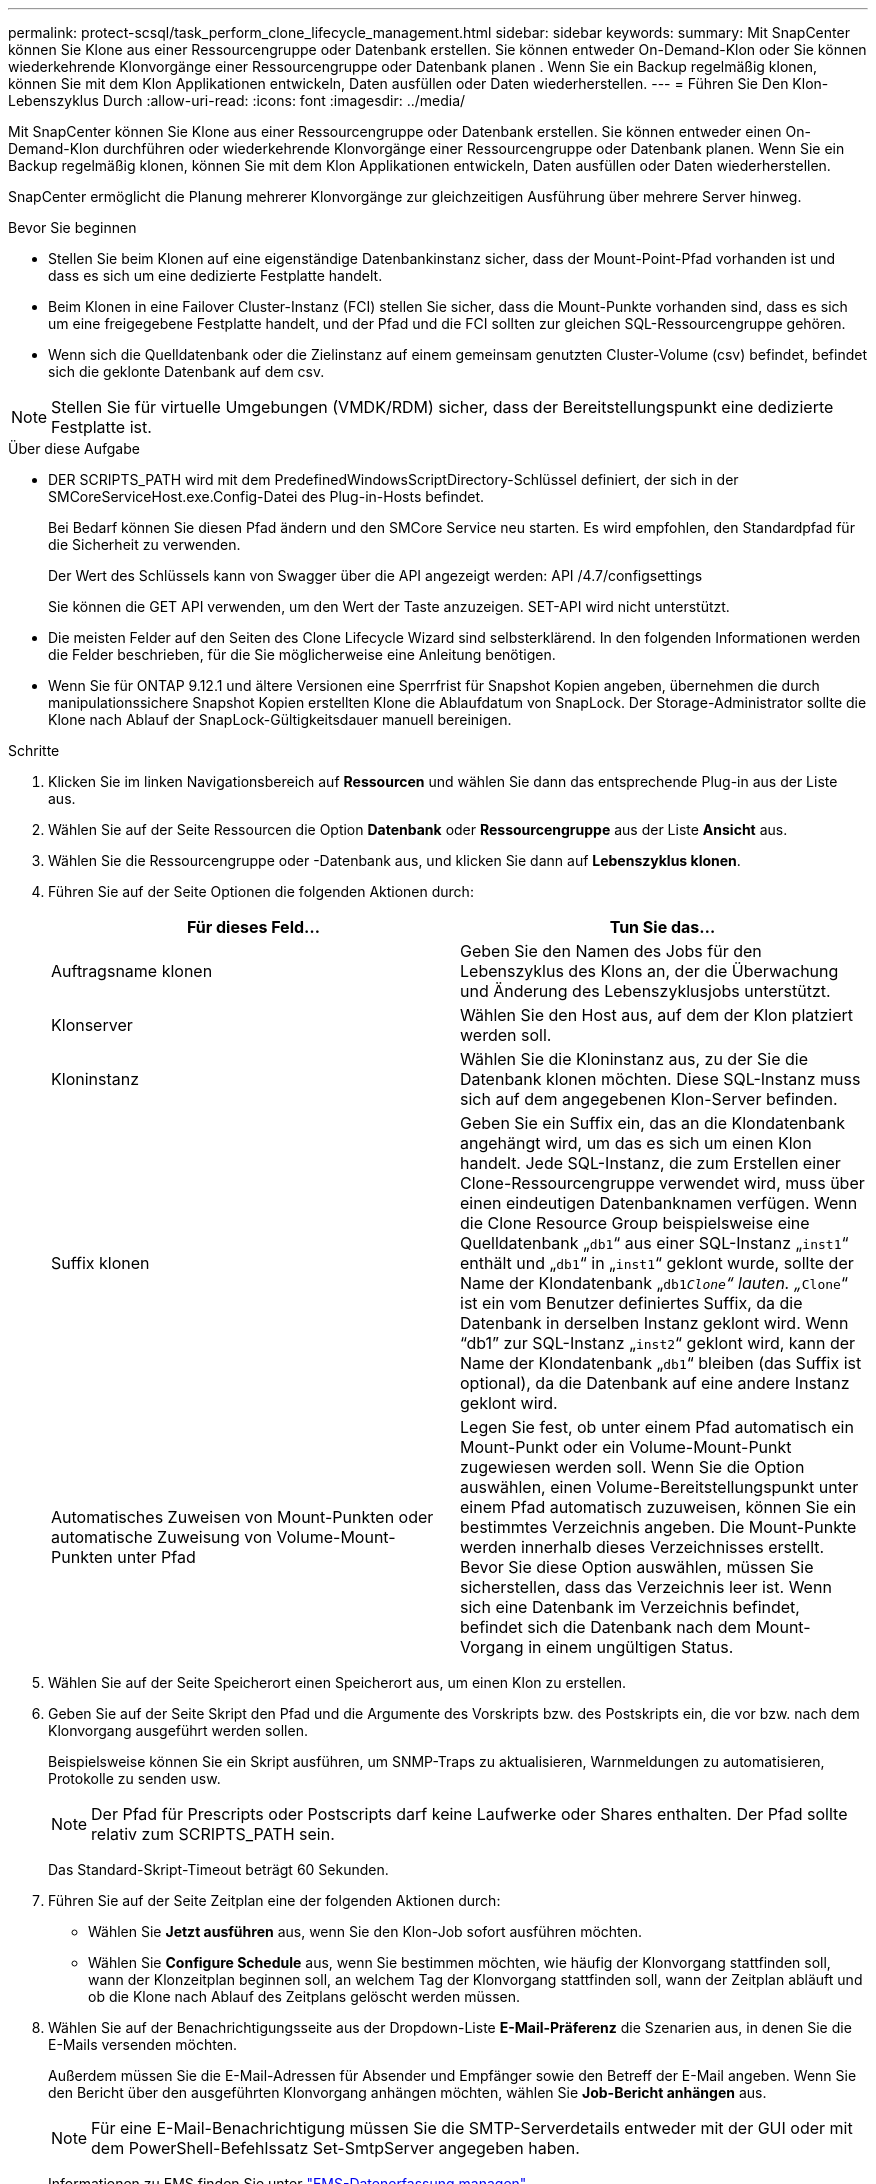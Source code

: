 ---
permalink: protect-scsql/task_perform_clone_lifecycle_management.html 
sidebar: sidebar 
keywords:  
summary: Mit SnapCenter können Sie Klone aus einer Ressourcengruppe oder Datenbank erstellen. Sie können entweder On-Demand-Klon oder Sie können wiederkehrende Klonvorgänge einer Ressourcengruppe oder Datenbank planen . Wenn Sie ein Backup regelmäßig klonen, können Sie mit dem Klon Applikationen entwickeln, Daten ausfüllen oder Daten wiederherstellen. 
---
= Führen Sie Den Klon-Lebenszyklus Durch
:allow-uri-read: 
:icons: font
:imagesdir: ../media/


[role="lead"]
Mit SnapCenter können Sie Klone aus einer Ressourcengruppe oder Datenbank erstellen. Sie können entweder einen On-Demand-Klon durchführen oder wiederkehrende Klonvorgänge einer Ressourcengruppe oder Datenbank planen. Wenn Sie ein Backup regelmäßig klonen, können Sie mit dem Klon Applikationen entwickeln, Daten ausfüllen oder Daten wiederherstellen.

SnapCenter ermöglicht die Planung mehrerer Klonvorgänge zur gleichzeitigen Ausführung über mehrere Server hinweg.

.Bevor Sie beginnen
* Stellen Sie beim Klonen auf eine eigenständige Datenbankinstanz sicher, dass der Mount-Point-Pfad vorhanden ist und dass es sich um eine dedizierte Festplatte handelt.
* Beim Klonen in eine Failover Cluster-Instanz (FCI) stellen Sie sicher, dass die Mount-Punkte vorhanden sind, dass es sich um eine freigegebene Festplatte handelt, und der Pfad und die FCI sollten zur gleichen SQL-Ressourcengruppe gehören.
* Wenn sich die Quelldatenbank oder die Zielinstanz auf einem gemeinsam genutzten Cluster-Volume (csv) befindet, befindet sich die geklonte Datenbank auf dem csv.



NOTE: Stellen Sie für virtuelle Umgebungen (VMDK/RDM) sicher, dass der Bereitstellungspunkt eine dedizierte Festplatte ist.

.Über diese Aufgabe
* DER SCRIPTS_PATH wird mit dem PredefinedWindowsScriptDirectory-Schlüssel definiert, der sich in der SMCoreServiceHost.exe.Config-Datei des Plug-in-Hosts befindet.
+
Bei Bedarf können Sie diesen Pfad ändern und den SMCore Service neu starten. Es wird empfohlen, den Standardpfad für die Sicherheit zu verwenden.

+
Der Wert des Schlüssels kann von Swagger über die API angezeigt werden: API /4.7/configsettings

+
Sie können die GET API verwenden, um den Wert der Taste anzuzeigen. SET-API wird nicht unterstützt.

* Die meisten Felder auf den Seiten des Clone Lifecycle Wizard sind selbsterklärend. In den folgenden Informationen werden die Felder beschrieben, für die Sie möglicherweise eine Anleitung benötigen.
* Wenn Sie für ONTAP 9.12.1 und ältere Versionen eine Sperrfrist für Snapshot Kopien angeben, übernehmen die durch manipulationssichere Snapshot Kopien erstellten Klone die Ablaufdatum von SnapLock. Der Storage-Administrator sollte die Klone nach Ablauf der SnapLock-Gültigkeitsdauer manuell bereinigen.


.Schritte
. Klicken Sie im linken Navigationsbereich auf *Ressourcen* und wählen Sie dann das entsprechende Plug-in aus der Liste aus.
. Wählen Sie auf der Seite Ressourcen die Option *Datenbank* oder *Ressourcengruppe* aus der Liste *Ansicht* aus.
. Wählen Sie die Ressourcengruppe oder -Datenbank aus, und klicken Sie dann auf *Lebenszyklus klonen*.
. Führen Sie auf der Seite Optionen die folgenden Aktionen durch:
+
|===
| Für dieses Feld... | Tun Sie das... 


 a| 
Auftragsname klonen
 a| 
Geben Sie den Namen des Jobs für den Lebenszyklus des Klons an, der die Überwachung und Änderung des Lebenszyklusjobs unterstützt.



 a| 
Klonserver
 a| 
Wählen Sie den Host aus, auf dem der Klon platziert werden soll.



 a| 
Kloninstanz
 a| 
Wählen Sie die Kloninstanz aus, zu der Sie die Datenbank klonen möchten. Diese SQL-Instanz muss sich auf dem angegebenen Klon-Server befinden.



 a| 
Suffix klonen
 a| 
Geben Sie ein Suffix ein, das an die Klondatenbank angehängt wird, um das es sich um einen Klon handelt. Jede SQL-Instanz, die zum Erstellen einer Clone-Ressourcengruppe verwendet wird, muss über einen eindeutigen Datenbanknamen verfügen. Wenn die Clone Resource Group beispielsweise eine Quelldatenbank „`db1`“ aus einer SQL-Instanz „`inst1`“ enthält und „`db1`“ in „`inst1`“ geklont wurde, sollte der Name der Klondatenbank „`db1__Clone`“ lauten. „`__Clone`“ ist ein vom Benutzer definiertes Suffix, da die Datenbank in derselben Instanz geklont wird. Wenn "`db1`" zur SQL-Instanz „`inst2`“ geklont wird, kann der Name der Klondatenbank „`db1`“ bleiben (das Suffix ist optional), da die Datenbank auf eine andere Instanz geklont wird.



 a| 
Automatisches Zuweisen von Mount-Punkten oder automatische Zuweisung von Volume-Mount-Punkten unter Pfad
 a| 
Legen Sie fest, ob unter einem Pfad automatisch ein Mount-Punkt oder ein Volume-Mount-Punkt zugewiesen werden soll. Wenn Sie die Option auswählen, einen Volume-Bereitstellungspunkt unter einem Pfad automatisch zuzuweisen, können Sie ein bestimmtes Verzeichnis angeben. Die Mount-Punkte werden innerhalb dieses Verzeichnisses erstellt. Bevor Sie diese Option auswählen, müssen Sie sicherstellen, dass das Verzeichnis leer ist. Wenn sich eine Datenbank im Verzeichnis befindet, befindet sich die Datenbank nach dem Mount-Vorgang in einem ungültigen Status.

|===
. Wählen Sie auf der Seite Speicherort einen Speicherort aus, um einen Klon zu erstellen.
. Geben Sie auf der Seite Skript den Pfad und die Argumente des Vorskripts bzw. des Postskripts ein, die vor bzw. nach dem Klonvorgang ausgeführt werden sollen.
+
Beispielsweise können Sie ein Skript ausführen, um SNMP-Traps zu aktualisieren, Warnmeldungen zu automatisieren, Protokolle zu senden usw.

+

NOTE: Der Pfad für Prescripts oder Postscripts darf keine Laufwerke oder Shares enthalten. Der Pfad sollte relativ zum SCRIPTS_PATH sein.

+
Das Standard-Skript-Timeout beträgt 60 Sekunden.

. Führen Sie auf der Seite Zeitplan eine der folgenden Aktionen durch:
+
** Wählen Sie *Jetzt ausführen* aus, wenn Sie den Klon-Job sofort ausführen möchten.
** Wählen Sie *Configure Schedule* aus, wenn Sie bestimmen möchten, wie häufig der Klonvorgang stattfinden soll, wann der Klonzeitplan beginnen soll, an welchem Tag der Klonvorgang stattfinden soll, wann der Zeitplan abläuft und ob die Klone nach Ablauf des Zeitplans gelöscht werden müssen.


. Wählen Sie auf der Benachrichtigungsseite aus der Dropdown-Liste *E-Mail-Präferenz* die Szenarien aus, in denen Sie die E-Mails versenden möchten.
+
Außerdem müssen Sie die E-Mail-Adressen für Absender und Empfänger sowie den Betreff der E-Mail angeben. Wenn Sie den Bericht über den ausgeführten Klonvorgang anhängen möchten, wählen Sie *Job-Bericht anhängen* aus.

+

NOTE: Für eine E-Mail-Benachrichtigung müssen Sie die SMTP-Serverdetails entweder mit der GUI oder mit dem PowerShell-Befehlssatz Set-SmtpServer angegeben haben.

+
Informationen zu EMS finden Sie unter https://docs.netapp.com/us-en/snapcenter/admin/concept_manage_ems_data_collection.html["EMS-Datenerfassung managen"]

. Überprüfen Sie die Zusammenfassung und klicken Sie dann auf *Fertig stellen*.


Sie sollten den Klonprozess über die Seite *Monitor* > *Jobs* überwachen.
